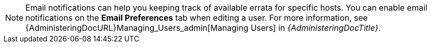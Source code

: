 [NOTE]
====
Email notifications can help you keeping track of available errata for specific hosts.
You can enable email notifications on the *Email Preferences* tab when editing a user.
For more information, see {AdministeringDocURL}Managing_Users_admin[Managing Users] in _{AdministeringDocTitle}_.
====
